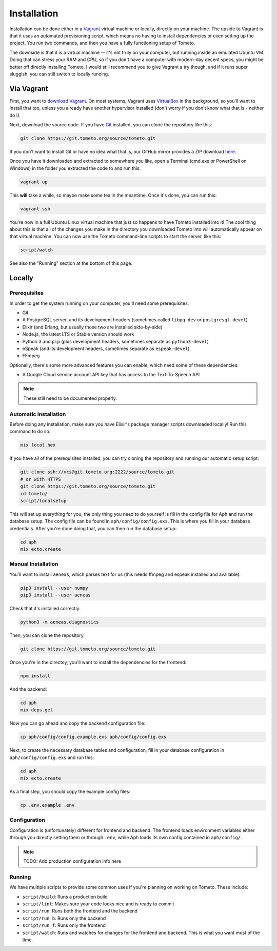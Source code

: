 Installation
############

Installation can be done either in a `Vagrant <https://vagrantup.com>`_ virtual
machine or locally, directly on your machine. The upside to Vagrant is that it
uses an automated provisioning script, which means no having to install
dependencies or even setting up the project. You run two commands, and then you
have a fully functioning setup of Tometo.

The downside is that it *is* a virtual machine -- it's not truly on your
computer, but running inside an emulated Ubuntu VM. Doing that can stress your
RAM and CPU, so if you don't have a computer with modern-day decent specs, you
might be better off directly installing Tometo. I would still recommend you to
give Vagrant a try though, and if it runs super sluggish, you can still switch
to locally running.

Via Vagrant
===========

First, you want to `download Vagrant
<https://www.vagrantup.com/downloads.html>`_. On most systems, Vagrant uses
`VirtualBox <https://www.virtualbox.org/>`_ in the background, so you'll want to
install that too, unless you already have another hypervisor installed (don't
worry if you don't know what that is - neither do I).

Next, download the source code. If you have `Git <https://git-scm.org>`_
installed, you can clone the repository like this:

.. code-block:: shell

   git clone https://git.tometo.org/source/tometo.git

If you don't want to install Git or have no idea what that is, our GitHub mirror
provides a ZIP download `here <https://github.com/tometoproject/tometo/archive/master.zip>`_.

Once you have it downloaded and extracted to somewhere you like, open a Terminal
(cmd.exe or PowerShell on Windows) in the folder you extracted the code to and
run this:

.. code-block:: shell

   vagrant up

This **will** take a while, so maybe make some tea in the meantime. Once it's
done, you can run this:

.. code-block:: shell

   vagrant ssh

You're now in a full Ubuntu Linux virtual machine that just so happens to have
Tometo installed into it! The cool thing about this is that all of the changes
you make in the directory you downloaded Tometo into will automatically appear
on that virtual machine. You can now use the Tometo command-line scripts to
start the server, like this:

.. code-block:: shell

   script/watch

See also the "Running" section at the bottom of this page.

Locally
=======

Prerequisites
-------------

In order to get the system running on your computer, you'll need some
prerequisites:

- Git
- A PostgreSQL server, and its development headers (sometimes called ``libpq-dev`` or ``postgresql-devel``)
- Elixir (and Erlang, but usually those two are installed side-by-side)
- Node.js, the latest LTS or Stable version should work
- Python 3 and ``pip``
  (plus development headers, sometimes separate as ``python3-devel``)
- eSpeak (and its development headers, sometimes separate as ``espeak-devel``)
- FFmpeg

Optionally, there's some more advanced features you can enable, which need some of these dependencies:

- A Google Cloud service account API key that has access to the Text-To-Speech API

.. note::
   These still need to be documented properly.

Automatic Installation
----------------------

Before doing any installation, make sure you have Elixir's package manager
scripts downloaded locally! Run this command to do so:

.. code-block:: shell

   mix local.hex

If you have all of the prerequisites installed, you can try cloning the repository and running our automatic
setup script:

.. code-block:: shell

   git clone ssh://vcs@git.tometo.org:2222/source/tometo.git
   # or with HTTPS
   git clone https://git.tometo.org/source/tometo.git
   cd tometo/
   script/localsetup

This will set up everything for you, the only thing you need to do yourself is fill
in the config file for Aph and run the database setup. The config file can be
found in ``aph/config/config.exs``. This is where you fill in your database
credentials. After you're done doing that, you can then run the database setup:

.. code-block:: shell

   cd aph
   mix ecto.create

Manual Installation
-------------------

You'll want to install ``aeneas``, which parses text for us (this needs
ffmpeg and espeak installed and available):

.. code-block:: shell
 
   pip3 install --user numpy
   pip3 install --user aeneas

Check that it's installed correctly:

.. code-block:: shell

   python3 -m aeneas.diagnostics

Then, you can clone the repository.

.. code-block:: shell

   git clone https://git.tometo.org/source/tometo.git

Once you're in the directoy, you'll want to install the dependencies for the frontend:

.. code-block:: shell

   npm install

And the backend:

.. code-block:: shell

   cd aph
   mix deps.get

Now you can go ahead and copy the backend configuration file:

.. code-block:: shell

   cp aph/config/config.example.exs aph/config/config.exs

Next, to create the necessary database tables and configuration, fill in your
database configuration in ``aph/config/config.exs`` and run this:

.. code-block:: shell

   cd aph
   mix ecto.create

As a final step, you should copy the example config files:

.. code-block:: shell

   cp .env.example .env

Configuration
-------------

Configuration is (unfortunately) different for frontend and backend. The
frontend loads environment variables either through you directly setting them or
through ``.env``, while Aph loads its own config contained in ``aph/config/``.

.. note::
   TODO: Add production configuration info here

Running
-------

We have multiple scripts to provide some common uses if you're planning on working on Tometo.
These include:

- ``script/build``: Runs a production build
- ``script/lint``: Makes sure your code looks nice and is ready to commit
- ``script/run``: Runs both the frontend and the backend
- ``script/run_b``: Runs only the backend
- ``script/run_f``: Runs only the frontend
- ``script/watch``: Runs and watches for changes for the frontend and backend. This is what you want most of the time.
